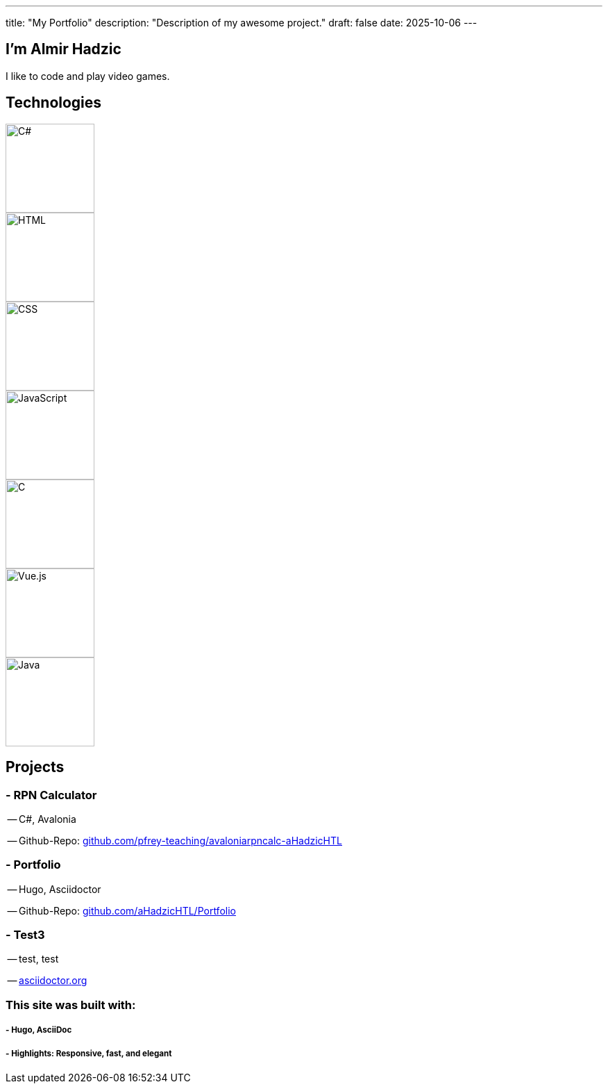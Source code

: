 ---
title: "My Portfolio"
description: "Description of my awesome project."
draft: false
date: 2025-10-06
---

== I'm Almir Hadzic
:hide-uri-scheme: 

I like to code and play video games.

== **Technologies**

image::/images/csharp.svg[C#, width=128, height=128]
image::/images/html5-original.svg[HTML, width=128, height=128]
image::/images/css3-original.svg[CSS, width=128, height=128]
image::/images/javascript-original.svg[JavaScript, width=128, height=128]
image::/images/c-original.svg[C, width=128, height=128]
image::/images/vuejs-original.svg[Vue.js, width=128, height=128]
image::/images/java-original.svg[Java, width=128, height=128]

== **Projects**

=== - RPN Calculator 
-- C#, Avalonia

-- Github-Repo: https://github.com/pfrey-teaching/avaloniarpncalc-aHadzicHTL

=== - Portfolio
-- Hugo, Asciidoctor

-- Github-Repo: https://github.com/aHadzicHTL/Portfolio

=== - Test3
-- test, test

-- https://asciidoctor.org

=== This site was built with:

===== - Hugo, AsciiDoc
===== - Highlights: Responsive, fast, and elegant


